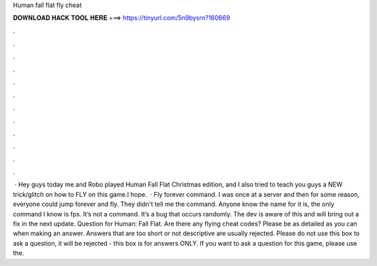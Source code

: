 Human fall flat fly cheat

𝐃𝐎𝐖𝐍𝐋𝐎𝐀𝐃 𝐇𝐀𝐂𝐊 𝐓𝐎𝐎𝐋 𝐇𝐄𝐑𝐄 ===> https://tinyurl.com/5n9bysrn?160669

.

.

.

.

.

.

.

.

.

.

.

.

 · Hey guys today me and Robo played Human Fall Flat Christmas edition, and I also tried to teach you guys a NEW trick/glitch on how to FLY on this game.I hope.  · Fly forever command. I was once at a server and then for some reason, everyone could jump forever and fly. They didn't tell me the command. Anyone know the name for it is, the only command I know is fps. It’s not a command. It’s a bug that occurs randomly. The dev is aware of this and will bring out a fix in the next update. Question for Human: Fall Flat. Are there any flying cheat codes? Please be as detailed as you can when making an answer. Answers that are too short or not descriptive are usually rejected. Please do not use this box to ask a question, it will be rejected - this box is for answers ONLY. If you want to ask a question for this game, please use the.
